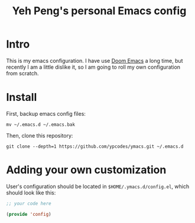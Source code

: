 #+TITLE: Yeh Peng's personal Emacs config

* Table of Contents :toc:noexport:
- [[#intro][Intro]]
- [[#install][Install]]
- [[#adding-your-own-customization][Adding your own customization]]

* Intro
This is my emacs configuration. I have use [[https://github.com/hlissner/doom-emacs][Doom Emacs]] a long time, but
recently I am a little dislike it, so I am going to roll my own
configuration from scratch.

* Install
First, backup emacs config files:
#+begin_src shell
  mv ~/.emacs.d ~/.emacs.bak
#+end_src

Then, clone this repository:
#+begin_src shell
  git clone --depth=1 https://github.com/ypcodes/ymacs.git ~/.emacs.d
#+end_src

* Adding your own customization
User's configuration should be located in ~$HOME/.ymacs.d/config.el~,
which should look like this:

#+begin_src emacs-lisp
  ;; your code here

  (provide 'config)
#+end_src
